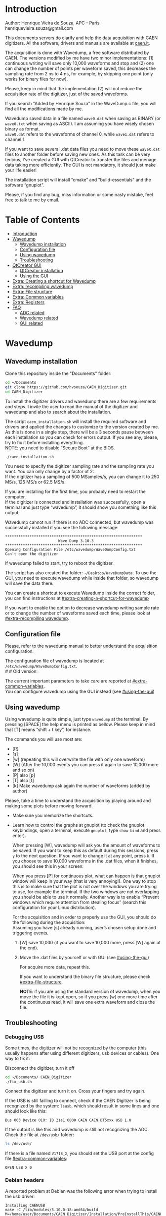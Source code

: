 #+AUTHOR: Henrique Vieira de Souza
#+DESCRIPTION: CAEN Digitizer DAQ installer and description
#+STARTUP: inlineimages
#+STARTUP: showeverything

* Introduction
Author: Henrique Vieira de Souza, APC – Paris \\
henriquevieira.souza@gmail.com
 
This documents servers do clarify and help the data acquisition with CAEN digitizers. All the software, drivers and manuals are available at [[http:://caen.it][caen.it]].

The acquisition is done with Wavedump, a free software distributed by CAEN. The versions modified by me have two minor implementations: (1) continuous writing will save only 10,000 waveforms and stop and (2) one can change the number of points per waveform saved, this decreases the sampling rate from 2 ns to 4 ns, for example, by skipping one point (only works for binary files for now).

Please, keep in mind that the implementation (2) will not reduce the acquisition rate of the digitizer, just of the saved waveforms.

If you search "Added by Henrique Souza" in the WaveDump.c file, you will find all the modifications made by me.

Wavedump saved data in a file named =wave0.dat= when saving as BINARY (or =wave0.txt= when saving as ASCII). I am assuming you have wisely chosen binary as format.\\
=wave0.dat= refers to the waveforms of channel 0, while =wave1.dat= refers to channel 1.

If you want to save several .dat data files you need to move these =waveX.dat= files to another folder before saving new ones. As this task can be very tedious,  I’ve created a GUI with QtCreator to transfer the files and menage data taking more efficiently. The GUI is not mandatory, it should just make your life easier!

The installation script will install “cmake” and "build-essentials" and the software “gnuplot".

Please, if you find any bug, miss information or some nasty mistake, feel free to talk to me by email.


* Table of Contents
:PROPERTIES:
:TOC:      :include all :depth 3 :force (depth) :ignore (this) :local (depth)
:END:
:CONTENTS:
- [[#introduction][Introduction]]
- [[#wavedump][Wavedump]]
  - [[#wavedump-installation][Wavedump installation]]
  - [[#configuration-file][Configuration file]]
  - [[#using-wavedump][Using wavedump]]
  - [[#troubleshooting][Troubleshooting]]
- [[#qtcreator-gui][QtCreator GUI]]
  - [[#qtcreator-installation][QtCreator installation]]
  - [[#using-the-gui][Using the GUI]]
- [[#extra-creating-a-shortcut-for-wavedump][Extra: Creating a shortcut for Wavedump]]
- [[#extra-recompiling-wavedump][Extra: recompiling wavedump]]
- [[#extra-file-structure][Extra: File structure]]
- [[#extra-common-variables][Extra: Common variables]]
- [[#extra-registers][Extra: Registers]]
- [[#faq][FAQ]]
  - [[#adc-related][ADC related]]
  - [[#wavedump-related][Wavedump related]]
  - [[#gui-related][GUI related]]
:END:


* Wavedump
** Wavedump installation
Clone this repository inside the "Documents" folder:
#+begin_src bash
cd ~/Documents
git clone https://github.com/hvsouza/CAEN_Digitizer.git
cd CAEN_Digitizer
#+end_src
# If you are using the digitizer in the VD-PDS DAQ computer, please checkout in the coldbox branch:
# #+begin_src
# git checout coldbox
# #+end_src
# (In this version, the user enters the amount of waveform to be saved)

To install the digitizer drivers and wavedump there are a few requirements and steps. I invite the user to read the manual of the digitizer and wavedump and also to search about the installation.
   
The script =caen_installation.sh= will install the required software and drivers and applied the changes to customize to the version created by me. As this is done in a single step, there will be a 3 seconds pause between each installation so you can check for errors output. If you see any, please, try to fix it before installing everything. \\
NOTE: you need to disable “Secure Boot” at the BIOS.
   
#+begin_src bash
./caen_installation.sh
#+end_src

You need to specify the digitizer sampling rate and the sampling rate you want. You can only change by a factor of 2:\\
If the digitizer has a sampling of 500 MSamples/s, you can change it to 250 MS/s, 125 MS/s or 62.5 MS/s.

If you are installing for the first time, you probably need to restart the computer.\\
If the digitizer is connected and installation was successfully, open a terminal and just type “wavedump”, it should show you something like this output:

# this is another way to do it
# [[https://github.com/hvsouza/CAEN_Digitizer/blob/master/.repo_img/startup_ex.png]]

#+HTML: <img src=".repo_img/startup_ex.png" align="center" width="600" />
   
Wavedump cannot run if there is no ADC connected, but wavedump was successfully installed if you see the following message:
#+begin_example
   **************************************************************
                           Wave Dump 3.10.3
   **************************************************************
   Opening Configuration File /etc/wavedump/WaveDumpConfig.txt
   Can't open the digitizer
#+end_example
If wavedump failed to start, try to reboot the digitizer.

The script has also created the folder: =~/Desktop/WaveDumpData=. To use the GUI, you need to execute wavedump while inside that folder, so wavedump will save the data there.
   
You can create a shortcut to execute Wavedump inside the correct folder, you can find instructions at [[#extra-creating-a-shortcut-for-wavedump]]

If you want to enable the option to decrease wavedump writing sample rate or to change the number of waveforms saved each time, please look at [[#extra-recompiling wavedump]].

** Configuration file

Please, refer to the wavedump manual to better understand the acquisition configuration.

The configuration file of wavedump is located at =/etc/wavedump/WaveDumpConfig.txt=. \\
#   #   Old version:
#   If you cd in the WaveDumpData folder =cd ~/Desktop/WaveDumpData= and execute =./WaveDumpExe.sh=, the configuration file should open together with wavedump.

The current important parameters to take care are reported at [[#extra-common-variables]]. \\

You can configure wavedump using the GUI instead (see [[#using-the-gui]]) \\

** Using wavedump

Using wavedump is quite simple, just type =wavedump= at the terminal. By pressing [SPACE] the help menu is printed as bellow. Please keep in mind that [T] means “shift + t key”, for instance.

#+HTML: <img src=".repo_img/help_ex.png" align="center" width="600" />

The commands you will use most are:
- [R]
- [s]
- [w] (repeating this will overwrite the file with only one waveform)
- [W] (After the 10,000 events you can press it again to save 10,000 more and so on)
- [P] also [p]
- [T] also [t]
- [k] Make wavedump ask again the number of waveforms (added by author)

Please, take a time to understand the acquisition by playing around and making some plots before moving forward.
- Make sure you memorize the shortcuts.
- Learn how to control the graphs at gnuplot
  (to check the gnuplot keybindings, open a terminal, execute =gnuplot=, type =show bind= and press enter).

  When pressing [W], wavedump will ask you the amount of waveforms to be saved. If you want to keep this as default during this sessions, press =y= to the next question. If you want to change it at any point, press =k=. If you choose to save 10,000 waveforms in the .dat files, when it finishes, you should see this in your screen:

  #+HTML: <img src=".repo_img/continuous_ex.png" align="center" width="300" />

  When you press [P] for continuous plot, what can happen is that gnuplot window will keep in your way (that is very annoying!). One way to stop this is to make sure that the plot is not over the windows you are trying to use, for example the terminal. If the two windows are not overlapping you should be able to use it normally. Another way is to enable “Prevent windows which require attention from stealing focus” (search this configuration for your Linux distribution).

  For the acquisition and in order to properly use the GUI, you should do the following during the acquisition: \\
  Assuming you have [s] already running, user’s chosen setup done and triggering events.
   
  1. [W] save 10,000 (if you want to save 10,000 more, press [W] again at the end).
  2. Move the .dat files by yourself or with GUI (see [[#using-the-gui]])

     For acquire more data, repeat this.

     If you want to understand the binary file structure, please check [[#extra-file-structure]].

     *NOTE*: if you are using the standard version of wavedump, when you move the file it is kept open, so if you press [w] one more time after the continuous read, it will save one extra waveform and close the file.
** Troubleshooting
*** Debugging USB

Some times, the digitizer will not be recognized by the computer (this usually happens after using different digitizers, usb devices or cables). One way to fix it:
   
Disconnect the digitizer, turn it off
#+begin_src bash
cd ~/Documents/ CAEN_Digitizer
./fix_usb.sh
#+end_src

Connect the digitizer and turn it on. Cross your fingers and try again.

If the USB is still failling to connect, check if the CAEN Digitizer is being recognized by the system: =lsusb=, which should result in some lines and one should look like this:

#+begin_example
   Bus 003 Device 010: ID 21e1:0000 CAEN CAEN DT5xxx USB 1.0
#+end_example

If the output is like this and wavedump is still not recognizing the ADC. Check the file at =/dev/usb/= folder:

#+begin_src bash
ls /dev/usb/
#+end_src

If there is a file named =V1718_X=, you should set the USB port at the config file [[#extra-common-variables]]:

#+begin_example
   OPEN USB X 0
#+end_example

*** Debian headers
A reported problem at Debian was the following error when trying to install the usb driver:
#+begin_example
Installing CAENUSB
make -C /lib/modules/5.10.0-18-amd64/build M=/home/user/Documents/CAEN_Digitizer/Installation/PreInstallThis/CAENUSBdrvB-1.5.4 LDDINCDIR=/home/user/Documents/CAEN_Digitizer/Installation/PreInstallThis/CAENUSBdrvB-1.5.4/../include modules
make[1]: * /lib/modules/5.10.0-18-amd64/build: No such file or directory.  Stop.
make: * [Makefile:36: default] Error 2
cp: cannot stat 'CAENUSBdrvB.ko': No such file or directory
make: * [Makefile:43: install] Error 1
#+end_example

This solved the problem:
#+begin_src
sudo apt install linux-headers-$(uname -r)
#+end_src

* QtCreator GUI
** QtCreator installation

Since October 2022, the GUI is now made in python3, to use it you need to install Qt5 libraries:
#+begin_src
python3 -m pip install pyqt5
#+end_src

To check if the GUI is working, you can type:

#+begin_src
python3 ~/Documents/CAEN_Digitizer/pythonQt/move_files.py &
#+end_src
The =&= lets your terminal free in case you want to use it.

During data taking, with the terminal open at =~/Desktop/WaveDumpData/= you can execute the GUI by calling:
#+begin_src
./move_files.sh
#+end_src

# There is an already compile version of the GUI, to test if it is working, execute:
# #+begin_src
# ~/Documents/CAEN_Digitizer/move_files/build-move_files-Desktop_Qt_5_GCC_64bit-Release/move_files
# #+end_src

# If the GUI does not comes out, check the error message. You may need to install some libraries.

# If the error you get looks like:

# #+begin_example
# ./move_files/build-move_files-Desktop_Qt_5_GCC_64bit-Release/move_files: /lib/x86_64-linux-gnu/libc.so.6: version `GLIBC_2.34' not found (required by ./move_files/build-move_files-Desktop_Qt_5_GCC_64bit-Release/move_files)
# #+end_example

# That means that the binary release will not work and you need to install the GUI by your own. The installation is fairly simple.

# Requirements to install QtCreator:

# =sudo apt update && sudo apt-get upgrade= \\
# =sudo apt -y install build-essential libssl1.1 libgl1-mesa-dev libqt5x11extras5=

# (if libssl1.1 is giving error, try libssl3)
# # =sudo apt-get -y install build-essential opens libels-dev libssl1.0 libgl1-mesa-dev libqt5x11extras5=

# Download QtCreator installer (https://www.qt.io/download-qt-installer).

# You need to execute the installer.

# During installation, at "installation Folder" step, check the option =Qt 6.3 for desktop development= instead of =custom installation=.

# To open QtCreator, either search it in the menu or execute it:
# #+begin_src
# ~/Qt/Tools/QtCreator/bin/qtcreator
# #+end_src
# ** Creating the project

# Open QtCreator, click at "Open Project" at the left side options (bellow Create Project), open the file =Documents/QtCreator/move_files/CMakeList.txt= (click "Ok" in the error message) and click at Configure Project.

# #+HTML: <img src=".repo_img/qtcreator_proj.png" align="center" width="600" />

# Now, on the bottom left, change the building from *Debug* to *Release*. Run the project (Green arrow or Ctrl+R).

# #+HTML: <img src=".repo_img/qtcreator_release.png" align="center" width="600" />

# This should pop the GUI in the screen, close it and close the project.  \\
# Now, navigate to WaveDumpData =cd ~/Desktop/WaveDumpData= and update the script =move_files.sh=, insert the path to Release you generated, this will depend on which version of Qt you installed, but it should look to something like this:

# #+begin_src
# ~/Documents/QtCreator/build-move_files-Desktop_Qt_x_x_x_GCC_64bit-Release/move_files &
# #+end_src

# and run the GUI by executing =./move_files.sh= the GUI window should pop-out, by executing this way the terminal is free to use, but don't close it.
   
# ** Debugging installation
# If the GUI did not pop-out after executing move_files.sh, check that the folder =~/Documents/QtCreator/build-move_files-Desktop_Qt_6_2_4_GCC_64bit-Release= exists. \\
# If the name of the file is different, you need to update it at =~/Desktop/WaveDumpData/move_files.sh=
** Using the GUI

The GUI is just an interface to automatically move files from the WaveDumpData folder to another folder. It will keep a track of run and subrun number for you, renaming it with a standard.


*** Acquisition

*Default Acquisition*

#+HTML: <img src=".repo_img/qtcreator_gui.png" align="center" width="400" />


- “Run” is the run number
- “subrun” is the subrun number
- "Block1" is a block of text to compose the name of folder and files (separated by underline, not spaces)
- "Block2" is a second block of text in case you want to keep block1 fixed and change only block2.
- “Extra info” is any extra information that will be written at the end of the files (not folders), see bellow.

In example above, the named will be composed by the two blocks as =block1_block2= (you can use only one of the two blocks if desired, just leave it as blank). The option "Extra info" keeps the same functionality. In the example above folders and files would be named as:

In the example from the image above, the GUI will create a folder named =new_data= at =~/Documents/ADC_data/coldbox_data= (the lock option is just to not change the name by mistake, you don’t need to lock it). \\
After taking data with two channels, for example, you should have “wave0.dat” and “wave1.dat” at WaveDumpData.

When pressing “Move files”, a folder named “run0_two_different_blocks_of_text” will be created (note: “extra info” will not be placed in the name of the folder), inside the folder “new_data” and the two files will be moved there as:

(Placing the mouse over "Move_files" will show a tooltip with the name of the folder in which the files are going to be transfer)

#+begin_example
0_wave0_two_different_blocks_of_text.dat
0_wave1_two_different_blocks_of_text.dat
#+end_example
(note: if you have written “some_comments” at the “Extra info” field, the name of the file would be “0_wave0_42V30_20ADC_Ch0_some_comments .dat)\\
(note: the GUI will only transfer the data of the enabled channels configured at "Config.", see [[#config]])

In the GUI, the subrun number should have been changed from 0 to 1. If you take another set of data and click “Move files” again, you should have now four files in total named as:

#+begin_example
0_wave0_two_different_blocks_of_text.dat
0_wave1_two_different_blocks_of_text.dat
1_wave0_two_different_blocks_of_text.dat
1_wave1_two_different_blocks_of_text.dat
#+end_example

And subrun should be equal 2 on the GUI. \\

Whenever you are finished with this run (lets say, changing SiPM bias, threshold or just because you want a different run in which you will give details on a README file later), you click “Finish run”. \\

# , a message will pop-out saying “Warning: calibration might not exist. Finish run anyway?”, if you are not using the calibration “feature” you can just click “yes”.  \\
# (otherwise click “no” and take the calibration that you forgot)

This should put subrun back to 0 and Run now will be equal 1.

(A way to play with the GUI is to simply create empty waveX.dat files and transfer they to see the structure of the data).

The buttom "Save config. file" will save the current wavedump configuration file as "used_config.log" in the corresponding run folder.

Please, keep in mind that the run and subrun numbers can be changed by hand. So if you make any mistake you can change the value back there, however, the move is done with the tag “-n” so the data is not overwritten, if you need to replace subrun 0, for instance, delete the wrong one first.

*Style2 Acquisition*

#+HTML: <img src=".repo_img/qtcreator_style2.png" align="center" width="400" />

- “Run” is the run number
- “subrun” is the subrun number
- “Voltage” is the bias voltage of the SiPMs (always set a number with one or two decimals only, ex: 34.0 or 34.00)
- “Threshold” is the the threshold set at the ADC (this should always be a integer number)
- “Trigger Ch” is the channel in which you are triggering, HOWEVER, the field there can be any text, so you can write, for instance, “Ch0_and_Ch1” or even include some extra information and write something like this “Ch0_and_Ch1_cosmic_run_after_lunch_break”
- “Extra info” is any extra information that will be written at the end of the files (not folders), see bellow.

In the example from the image above, the GUI will create a folder named =new_data= at =~/Documents/ADC_data/coldbox_data= (the lock option is just to not change the name by mistake, you don’t need to lock it). \\
After taking data with two channels, for example, you should have “wave0.dat” and “wave1.dat” at WaveDumpData.

When pressing “Move files”, a folder named “run0_42V30_20ADC_Ch0” will be created (note: “extra info” will not be placed in the name of the folder), inside the folder “new_data” and the two files will be moved there as:

#+begin_example
   0_wave0_42V30_20ADC_Ch0.dat
   0_wave1_42V30_20ADC_Ch0.dat
#+end_example



# The Calibration tab will simply transfer the data file to a folder named “Calibration” inside the current run folder. It can only support one Calibration file per channel. This is an old and unused feature that I created for placing the waveforms that I would use for the SiPM gain estimation, I would not bother using it and just creating a new “Run” as calibration.

# At “More”, if you have data with different extension of .dat, you can change to anything you need (“.txt”, “.csv”, “.pdf”, etc).

*** Config.

#+HTML: <img src=".repo_img/qtcreator_config.png" align="center" width="400" />

The GUI can also control the configuration file of wavedump. In the example above, channel 0 and 1 are enabled, the trigger is set to Ch0 on a trigger level of 10 ADC channels.

The baseline is set to 10% for ch0 and 20% for ch1. And post trigger set to 50%.

The acquisition window is set to 20~us with a sampling rate of 250 MSamples/s, this corresponds to 5,000 points per waveform.\\
Please, note that this is calculating the number of points to be acquired. The ADC sampling rate is fixed (at 500 or 250 MSamples/s) and so we are ignoring points to virtually have the requested sampling rage. In the example, a ADC of 500 MSamples/s will still take 10,000 points, but we will only save 5,000 by skipping one point out of two (see [[#recompile]]).

Pulse polarity is set to positive and file type as binary.

If External trigger is selected, the individual trigger is disabled and one should set the type of sync (TTL or NIM).

Please, refer to [[#extra-common-variables]] and the wavedump manual for a better understanding of the configuration.

You can load previous config. files used by clicking at "LAr Test" on the top left corner.

*** Recompile

#+HTML: <img src=".repo_img/qtcreator_recompile.png" align="center" width="400" />

The default configuration of wavedump (done following the instructions at [[#wavedump]]) is to reduce the sampling rate by a factor of 2. That is, if the digitizer nominal sampling rate is equal to 500 MSamples/s, wavedump will virtually reduce it to 250 MSamples/s by skipping one point out of two. This can be changed by informing the digitizer nominal sampling rate and the desired sampling rate. \\
Please, keep in mind that this will not reduce the dead time of the digitizer.

Besides, when "Continuous writting" is enabled at wavedump, the default configuration set wavedump to save 10,000 waveforms and then stop. To change the maximum number of events change the value of "# of waveforms" to the desired one. If not value is given, the default of 10,000 is used. To set non-stop continuous writting, set the value to a negative number.

In the example above, wavedump will be recompiled setting a maximum of 500 waveforms per continous writting and a sampling rate of 250 MSamples/s (half of the digitizer capability).

* Extra: Creating a shortcut for Wavedump

Inside the folder =~/Documents/CAEN_Digitizer/installation_files/install_by_hand= you will find the file WaveDump.desktop. Replace the user from “henrique” to yours. Copy the .desktop file into =~/.local/share/applications/= (the tumbnail should be already placed at =~/Pictures=). Now, open the menu (windows key) and search for CAEN you should find the shortcut (if not, try login out and login in). You can place this short cut at your dock/panel, this makes much easier to launch wavedump in a way that is saves the data at =~/Desktop/WaveDumpData/=.
 
* Extra: recompiling wavedump

If you want to decrease/increase the sampling rate of the saved data, for example from 500 MS/s to 250 MS/s, or to 125 MS/s and so on, you need to edit the WaveDump.c file and "enable" my modifications. The same goes for changing the number of waveforms saved each time you enable continuous writting.

If you are using the GUI, that fairly easy (see [[#recompile]]).

Another alternative is to use the script =recompile_wavedump.sh= followed by the number of waveforms you want to save and by the reduction factor of your sampling rate. Ex.:
#+begin_example
. recompile_waveform.sh 2000 4
#+end_example
This will change the maximum number of waveforms to 2,000 and will reduce a 500 MSamples/s digitizer to 125 MSamples/s.

Another way to do it is to change manually

#+begin_src bash
cd ~/Documents/CAEN_Digitizer/wavedump-3.10.3/src
#+end_src

Set the maximum number of waveforms by changing the value at line 1493:

#+begin_src
 uint64_t mymaximum = -1; // Added by Henrique Souza
#+end_src

Open the file WaveDump.c, set the factor which you want to divide the sample rate at line 1515:
#+begin_src c++
int factor = 2; // Added by Henrique Souza
#+end_src


Now you just need to compile wavedump again: \\
(*NOTE*: by doing this, WaveDumpConfig.txt will be overwritten with the default version. Make sure you backup your version if that is important)
#+begin_src bash
cd ~/Documents/CAEN_Digitizer/wavedump-3.10.3
./configure
make
sudo make install
#+end_src

Now, if your digitizer have 500 MHz and you set factor = 2, by setting
#+begin_example
  RECORD_LENGTH  5000
#+end_example
in the config file, wavedump will save 2500 points per waveform, spaced 4 ns instead of 2 ns.

* Extra: File structure

The binary file structure is presented at the wavedump manual. Each waveform saved is composed by 6 headers (each header with 4 bytes) and =n = RECORD_LENGTH= (each point with 2 bytes). Here is an illustration:

#+HTML: <img src=".repo_img/data_structure.png" align="center" width="600" />

* Extra: Common variables

Bellow are the the most used variables configuration at the /etc/wavedump/WaveDumpConfig.txt, not all variables are being displayed.

NOTE: In the example above, trigger is made with Ch0 and Ch1 as or. Ch0, Ch1 and Ch2 are acquired and Ch3  is not.

Please note that the original config file doesn’t have the individual CHANNEL_TRIGGER option.
When acquiring with external trigger, one should set

EXTERNAL_TRIGGER   ACQUISITION_ONLY \\
and set to DISABLED each channel trigger.

#+begin_example
  # OPEN: open the digitizer
  # options: USB 0 0      			Desktop/NIM digitizer through USB              
  OPEN USB 0 0 
  #(if you have some USB devices connected, you might need to change this value to 1 or 2)

  # RECORD_LENGTH = number of samples in the acquisition window
  RECORD_LENGTH  2000

  # POST_TRIGGER: post trigger size in percent of the whole acquisition window
  # options: 0 to 100
  # On models 742 there is a delay of about 35nsec on signal Fast Trigger TR; the post trigger is added to
  # this delay  
  POST_TRIGGER  50

  #PULSE_POLARITY: input signal polarity.
  #options: POSITIVE, NEGATIVE
  #
  PULSE_POLARITY  POSITIVE

  # EXTERNAL_TRIGGER: external trigger input settings. When enabled, the ext. trg. can be either 
  # propagated (ACQUISITION_AND_TRGOUT) or not (ACQUISITION_ONLY) through the TRGOUT
  # options: DISABLED, ACQUISITION_ONLY, ACQUISITION_AND_TRGOUT
  EXTERNAL_TRIGGER   DISABLED	

  # FPIO_LEVEL: type of the front panel I/O LEMO connectors 
  # options: NIM, TTL
  FPIO_LEVEL  NIM

  # OUTPUT_FILE_FORMAT: output file can be either ASCII (column of decimal numbers) or binary 
  # (2 bytes per sample, except for Mod 721 and Mod 731 that is 1 byte per sample)
  # options: BINARY, ASCII
  OUTPUT_FILE_FORMAT  BINARY

  # OUTPUT_FILE_HEADER: if enabled, the header is included in the output file data
  # options: YES, NO
  OUTPUT_FILE_HEADER  YES

  # ENABLE_INPUT: enable/disable one channel
  # options: YES, NO
  ENABLE_INPUT          NO

  #BASELINE_LEVEL: baseline position in percent of the Full Scale. 
  # POSITIVE PULSE POLARITY (Full Scale = from 0 to + Vpp)
  # 0: analog input dynamic range = from 0 to +Vpp 
  # 50: analog input dynamic range = from +Vpp/2 to +Vpp 
  # 100: analog input dynamic range = null (usually not used)*
  # NEGATIVE PULSE POLARITY (Full Scale = from -Vpp to 0) 
  # 0: analog input dynamic range = from -Vpp to 0 
  # 50: analog input dynamic range = from -Vpp/2 to 0 
  # 100: analog input dynamic range = null (usually not used)*
  #
  # options: 0 to 100
  BASELINE_LEVEL  50

  # TRIGGER_THRESHOLD: threshold for the channel auto trigger (ADC counts)
  # options 0 to 2^N-1 (N=Number of bit of the ADC)
  # *The threshold is relative to the baseline:
  # 	POSITIVE PULSE POLARITY: threshold = baseline + TRIGGER_THRESHOLD
  # 	NEGATIVE PULSE POLARITY: threshold = baseline - TRIGGER_THRESHOLD
  #
  TRIGGER_THRESHOLD      100

  # CHANNEL_TRIGGER: channel auto trigger settings. When enabled, the ch. auto trg. can be either 
  # propagated (ACQUISITION_AND_TRGOUT) or not (ACQUISITION_ONLY) through the TRGOUT
  # options: DISABLED, ACQUISITION_ONLY, ACQUISITION_AND_TRGOUT, TRGOUT_ONLY
  # NOTE: since in x730 boards even and odd channels are paired, their 'CHANNEL_TRIGGER' value
  # will be equal to the OR combination of the pair, unless one of the two channels of
  # the pair is set to 'DISABLED'. If so, the other one behaves as usual.
  CHANNEL_TRIGGER        DISABLED

  [0]
  ENABLE_INPUT           YES
  BASELINE_LEVEL         10
  TRIGGER_THRESHOLD      500
  CHANNEL_TRIGGER        ACQUISITION_ONLY

  [1]
  ENABLE_INPUT           YES
  BASELINE_LEVEL         10
  TRIGGER_THRESHOLD      500
  CHANNEL_TRIGGER        ACQUISITION_ONLY


  [2]
  ENABLE_INPUT           YES
  BASELINE_LEVEL         10
  TRIGGER_THRESHOLD      500
  CHANNEL_TRIGGER        DISABLED



  [3]
  ENABLE_INPUT           NO
  BASELINE_LEVEL         10
  TRIGGER_THRESHOLD      500
  CHANNEL_TRIGGER        DISABLED
#+end_example


* Extra: Registers

One can use registers with wavedump. As the documentation was not clear for me, I leave some comments on that:

- You can send multiple register commands without problem. They all need to be add manually.
- In the example at WaveDump it is written:
  #+begin_example
  1. Set only bit [12] of register 1080 to 1, leaving the other bits to their previous value:
  WRITE_REGISTER 1080 1000 1000
  2. Set bit [12] = 1 and bit [13] = 0 of register 1080, leaving the other bits to their previous value:
  WRITE_REGISTER 1080 1000 3000
  #+end_example

  In (1)  we have data=1000 and mask=1000. This values are hexadecimals. That means:

  `data` (as binary) = 0001 0000 0000 0000 -> only bit 12 has a value
  `mask` is the same in this case

  Now, for (2), it gives `data`=1000 and `mask`=3000. Converting:
  `data`  (binary) = 0001 0000 0000 0000
  `mask` (binary) = 0011 0000 0000 0000

  And so bit[12] is set to 1 and bit[13] is set to 0

  If `data` was 0 or 1, it would set both bits to 0 or 1

  Now, to set AND logical coincidence for Ch0 and Ch1 one can use:
  #+begin_src
    WRITE_REGISTER 1084 0 3 -> For channel 0 and 1
  #+end_src

  So, `data`=0 and `mask`=3  means 0000 and 0011
  This will set bits [0] and [1] to 0. And 00 is OR according to the manual of register from wavedump.



* FAQ
** ADC related
*** I have an old adc stored for some time, can I just plugin and use it?
- Probably not. You should update your digitizer firmware. Download the newest digitizer firmware from [[caen.it][CAEN]] and install it using CAENUpgrader.
*** I cannot use CAENUpgrader, what is happening?
- Make sure you have java installed. This will change from system to system, but make sure you google it properly and you will find normal solutions of how to install java (jdk). Here is my output from =java --version=:
  #+begin_example
  openjdk 11.0.16 2022-07-19
  OpenJDK Runtime Environment (build 11.0.16+8-post-Ubuntu-0ubuntu122.04)
  OpenJDK 64-Bit Server VM (build 11.0.16+8-post-Ubuntu-0ubuntu122.04, mixed mode, sharing)
  #+end_example

- There is a problem with CAENUpgrader on Ubuntu 21.10 and 22.04 (possibly 20.04). It will crash and you cannot perform any action. The easiest solution is to create a virtual machine with linux Cinnamon (v. 23.3 tested) so you can use CAENUpgrader.
*** At the CAEN website I see wavedump version 3.10.4, why are you not using that?
- Wavedump version 3.10.4 have a problem with the baseline level, already reported to CAEN.
*** There are newer versions of wavedump, drivers, or so. Why are you nothing using them?
- It could be that I do not have time right now, or that I have not worked with the digitizer for I while or that I just don't care because it is working for me like that. In any case, you can add it by yourself, downloading the proper softwares/drivers and installing either manually or by editing the installation bash script. Feel free to contribute to the project. Or, please do send me an email and I will be glad to update if necessary.
*** I cannot connect to the ADC and get data, what is happening?
There are quite a few possibilities here and it is hard to debug (remember, this installer is nothing official, it should just help you out).
- First of all, check if each installation was done correctly. There is a 3 seconds pause between each driver/software installation, make sure there is no error messages (you can edit the bash script and increase the pause).
- If there is an error in any installation, check if the problem is the script it self or if you need to download any new release (please, inform the author of this project).
-  try following the instructions to debug the USB at [[#debugging-usb]].
- If none of those work, please refer to the documentation to understand the installation and contact CAEN Support.

** Wavedump related
*** TODO
** GUI related
*** Do I really need to use this lame GUI?
- Absolutely not! The GUI was created to make your life easier :) if it is making it worse, kick it.
